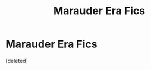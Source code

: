 #+TITLE: Marauder Era Fics

* Marauder Era Fics
:PROPERTIES:
:Score: 1
:DateUnix: 1620747223.0
:DateShort: 2021-May-11
:FlairText: Recommendation
:END:
[deleted]

